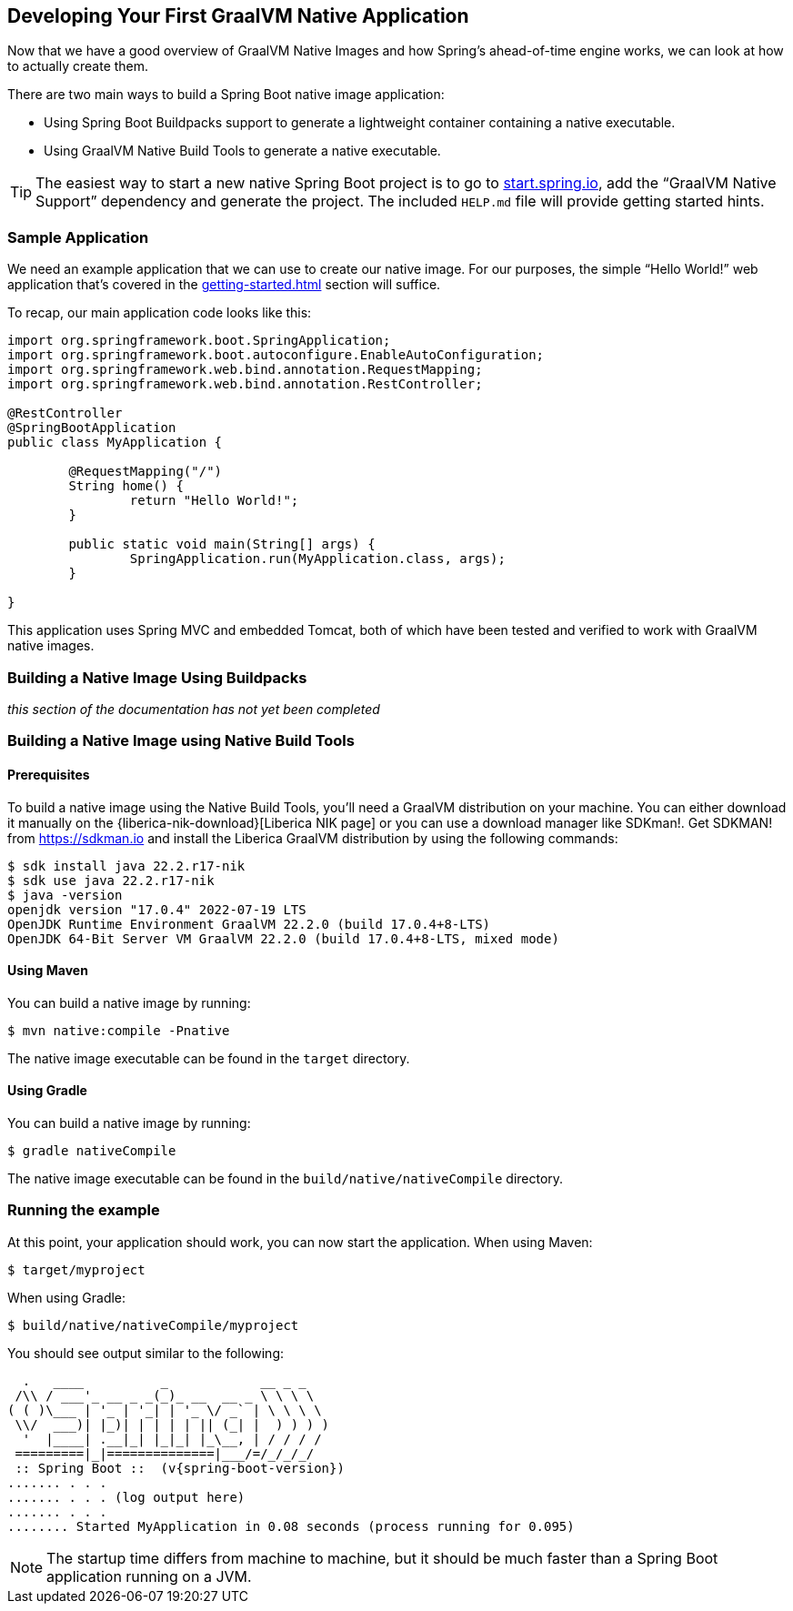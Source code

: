 [[native-image.developing-your-first-application]]
== Developing Your First GraalVM Native Application
Now that we have a good overview of GraalVM Native Images and how Spring's ahead-of-time engine works, we can look at how to actually create them.

There are two main ways to build a Spring Boot native image application:

* Using Spring Boot Buildpacks support to generate a lightweight container containing a native executable.
* Using GraalVM Native Build Tools to generate a native executable.

TIP: The easiest way to start a new native Spring Boot project is to go to https://start.spring.io[start.spring.io], add the "`GraalVM Native Support`" dependency and generate the project.
The included `HELP.md` file will provide getting started hints.



[[native-image.developing-your-first-application.sample-application]]
=== Sample Application
We need an example application that we can use to create our native image.
For our purposes, the simple "`Hello World!`" web application that's covered in the <<getting-started#getting-started.first-application>> section will suffice.

To recap, our main application code looks like this:

[source,java,indent=0]
----
	import org.springframework.boot.SpringApplication;
	import org.springframework.boot.autoconfigure.EnableAutoConfiguration;
	import org.springframework.web.bind.annotation.RequestMapping;
	import org.springframework.web.bind.annotation.RestController;

	@RestController
	@SpringBootApplication
	public class MyApplication {

		@RequestMapping("/")
		String home() {
			return "Hello World!";
		}

		public static void main(String[] args) {
			SpringApplication.run(MyApplication.class, args);
		}

	}
----

This application uses Spring MVC and embedded Tomcat, both of which have been tested and verified to work with GraalVM native images.

[[native-image.developing-your-first-application.buildpacks]]
=== Building a Native Image Using Buildpacks

_this section of the documentation has not yet been completed_

[[native-image.developing-your-first-application.native-build-tools]]
=== Building a Native Image using Native Build Tools

[[native-image.developing-your-first-application.native-build-tools.prerequisites]]
==== Prerequisites

To build a native image using the Native Build Tools, you'll need a GraalVM distribution on your machine.
You can either download it manually on the {liberica-nik-download}[Liberica NIK page] or you can use a download manager like SDKman!.
Get SDKMAN! from https://sdkman.io and install the Liberica GraalVM distribution by using the following commands:

[source,shell,indent=0,subs="verbatim,attributes"]
----
	$ sdk install java 22.2.r17-nik
	$ sdk use java 22.2.r17-nik
	$ java -version
	openjdk version "17.0.4" 2022-07-19 LTS
	OpenJDK Runtime Environment GraalVM 22.2.0 (build 17.0.4+8-LTS)
	OpenJDK 64-Bit Server VM GraalVM 22.2.0 (build 17.0.4+8-LTS, mixed mode)
----

[[native-image.developing-your-first-application.native-build-tools.prerequisites-maven]]
==== Using Maven

You can build a native image by running:

[indent=0,subs="verbatim"]
----
	$ mvn native:compile -Pnative
----

The native image executable can be found in the `target` directory.

[[native-image.developing-your-first-application.native-build-tools.prerequisites-gradle]]
==== Using Gradle

You can build a native image by running:

[indent=0,subs="verbatim"]
----
	$ gradle nativeCompile
----

The native image executable can be found in the `build/native/nativeCompile` directory.

[[native-image.developing-your-first-application.running]]
=== Running the example

At this point, your application should work, you can now start the application.
When using Maven:

[indent=0,subs="verbatim"]
----
	$ target/myproject
----

When using Gradle:

[indent=0,subs="verbatim"]
----
	$ build/native/nativeCompile/myproject
----

You should see output similar to the following:

[source,shell,indent=0,subs="verbatim,attributes"]
----
	  .   ____          _            __ _ _
	 /\\ / ___'_ __ _ _(_)_ __  __ _ \ \ \ \
	( ( )\___ | '_ | '_| | '_ \/ _` | \ \ \ \
	 \\/  ___)| |_)| | | | | || (_| |  ) ) ) )
	  '  |____| .__|_| |_|_| |_\__, | / / / /
	 =========|_|==============|___/=/_/_/_/
	 :: Spring Boot ::  (v{spring-boot-version})
	....... . . .
	....... . . . (log output here)
	....... . . .
	........ Started MyApplication in 0.08 seconds (process running for 0.095)
----

NOTE: The startup time differs from machine to machine, but it should be much faster than a Spring Boot application running on a JVM.

